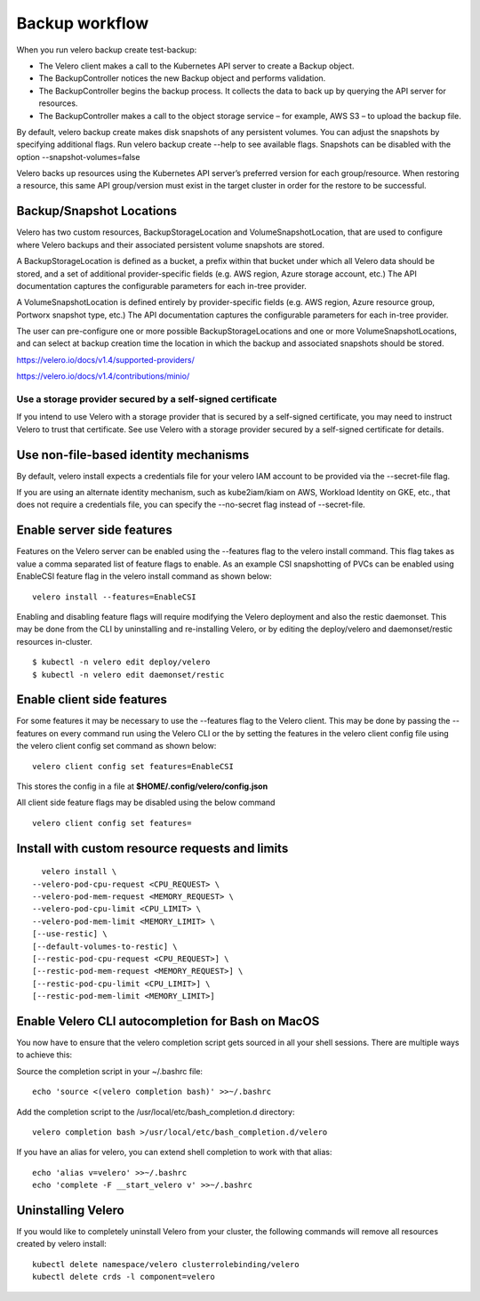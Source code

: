 Backup workflow
+++++++++++++++

When you run velero backup create test-backup:

* The Velero client makes a call to the Kubernetes API server to create a Backup object.
* The BackupController notices the new Backup object and performs validation.
* The BackupController begins the backup process. It collects the data to back up by querying the API server for resources.
* The BackupController makes a call to the object storage service – for example, AWS S3 – to upload the backup file.

By default, velero backup create makes disk snapshots of any persistent volumes. You can adjust the snapshots by specifying additional flags. Run velero backup create --help to see available flags. Snapshots can be disabled with the option --snapshot-volumes=false

Velero backs up resources using the Kubernetes API server’s preferred version for each group/resource. When restoring a resource, this same API group/version must exist in the target cluster in order for the restore to be successful.

Backup/Snapshot Locations
=========================

Velero has two custom resources, BackupStorageLocation and VolumeSnapshotLocation, that are used to configure where Velero backups and their associated persistent volume snapshots are stored.

A BackupStorageLocation is defined as a bucket, a prefix within that bucket under which all Velero data should be stored, and a set of additional provider-specific fields (e.g. AWS region, Azure storage account, etc.) The API documentation captures the configurable parameters for each in-tree provider.

A VolumeSnapshotLocation is defined entirely by provider-specific fields (e.g. AWS region, Azure resource group, Portworx snapshot type, etc.) The API documentation captures the configurable parameters for each in-tree provider.

The user can pre-configure one or more possible BackupStorageLocations and one or more VolumeSnapshotLocations, and can select at backup creation time the location in which the backup and associated snapshots should be stored.

https://velero.io/docs/v1.4/supported-providers/

https://velero.io/docs/v1.4/contributions/minio/

Use a storage provider secured by a self-signed certificate
-----------------------------------------------------------

If you intend to use Velero with a storage provider that is secured by a self-signed certificate, you may need to instruct Velero to trust that certificate. See use Velero with a storage provider secured by a self-signed certificate for details.

Use non-file-based identity mechanisms
======================================

By default, velero install expects a credentials file for your velero IAM account to be provided via the --secret-file flag.

If you are using an alternate identity mechanism, such as kube2iam/kiam on AWS, Workload Identity on GKE, etc., that does not require a credentials file, you can specify the --no-secret flag instead of --secret-file.

Enable server side features
===========================

Features on the Velero server can be enabled using the --features flag to the velero install command. This flag takes as value a comma separated list of feature flags to enable. As an example CSI snapshotting of PVCs can be enabled using EnableCSI feature flag in the velero install command as shown below:

::

    velero install --features=EnableCSI

Enabling and disabling feature flags will require modifying the Velero deployment and also the restic daemonset. This may be done from the CLI by uninstalling and re-installing Velero, or by editing the deploy/velero and daemonset/restic resources in-cluster.

::

    $ kubectl -n velero edit deploy/velero
    $ kubectl -n velero edit daemonset/restic


Enable client side features
===========================

For some features it may be necessary to use the --features flag to the Velero client. This may be done by passing the --features on every command run using the Velero CLI or the by setting the features in the velero client config file using the velero client config set command as shown below:

::

    velero client config set features=EnableCSI

This stores the config in a file at **$HOME/.config/velero/config.json**

All client side feature flags may be disabled using the below command

::

    velero client config set features=

Install with custom resource requests and limits
================================================

::

      velero install \
    --velero-pod-cpu-request <CPU_REQUEST> \
    --velero-pod-mem-request <MEMORY_REQUEST> \
    --velero-pod-cpu-limit <CPU_LIMIT> \
    --velero-pod-mem-limit <MEMORY_LIMIT> \
    [--use-restic] \
    [--default-volumes-to-restic] \
    [--restic-pod-cpu-request <CPU_REQUEST>] \
    [--restic-pod-mem-request <MEMORY_REQUEST>] \
    [--restic-pod-cpu-limit <CPU_LIMIT>] \
    [--restic-pod-mem-limit <MEMORY_LIMIT>]


Enable Velero CLI autocompletion for Bash on MacOS
==================================================

You now have to ensure that the velero completion script gets sourced in all your shell sessions. There are multiple ways to achieve this:

Source the completion script in your ~/.bashrc file:

::

    echo 'source <(velero completion bash)' >>~/.bashrc

Add the completion script to the /usr/local/etc/bash_completion.d directory:

::

    velero completion bash >/usr/local/etc/bash_completion.d/velero

If you have an alias for velero, you can extend shell completion to work with that alias:

::

    echo 'alias v=velero' >>~/.bashrc
    echo 'complete -F __start_velero v' >>~/.bashrc

Uninstalling Velero
===================

If you would like to completely uninstall Velero from your cluster, the following commands will remove all resources created by velero install:

::

    kubectl delete namespace/velero clusterrolebinding/velero
    kubectl delete crds -l component=velero



